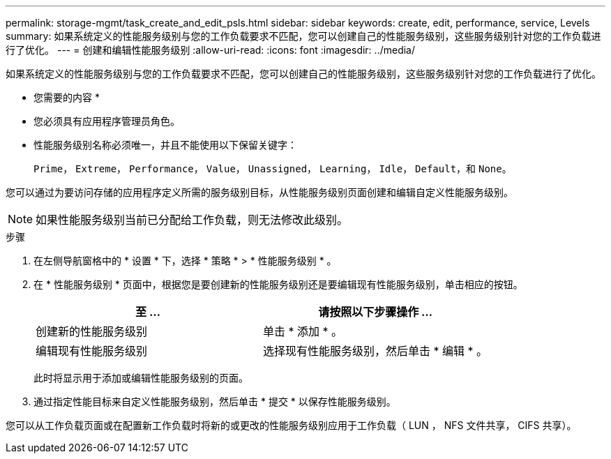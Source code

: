 ---
permalink: storage-mgmt/task_create_and_edit_psls.html 
sidebar: sidebar 
keywords: create, edit, performance, service, Levels 
summary: 如果系统定义的性能服务级别与您的工作负载要求不匹配，您可以创建自己的性能服务级别，这些服务级别针对您的工作负载进行了优化。 
---
= 创建和编辑性能服务级别
:allow-uri-read: 
:icons: font
:imagesdir: ../media/


[role="lead"]
如果系统定义的性能服务级别与您的工作负载要求不匹配，您可以创建自己的性能服务级别，这些服务级别针对您的工作负载进行了优化。

* 您需要的内容 *

* 您必须具有应用程序管理员角色。
* 性能服务级别名称必须唯一，并且不能使用以下保留关键字：
+
`Prime`， `Extreme`， `Performance`， `Value`， `Unassigned`， `Learning`， `Idle`， `Default`，和 `None`。



您可以通过为要访问存储的应用程序定义所需的服务级别目标，从性能服务级别页面创建和编辑自定义性能服务级别。

[NOTE]
====
如果性能服务级别当前已分配给工作负载，则无法修改此级别。

====
.步骤
. 在左侧导航窗格中的 * 设置 * 下，选择 * 策略 * > * 性能服务级别 * 。
. 在 * 性能服务级别 * 页面中，根据您是要创建新的性能服务级别还是要编辑现有性能服务级别，单击相应的按钮。
+
|===
| 至 ... | 请按照以下步骤操作 ... 


 a| 
创建新的性能服务级别
 a| 
单击 * 添加 * 。



 a| 
编辑现有性能服务级别
 a| 
选择现有性能服务级别，然后单击 * 编辑 * 。

|===
+
此时将显示用于添加或编辑性能服务级别的页面。

. 通过指定性能目标来自定义性能服务级别，然后单击 * 提交 * 以保存性能服务级别。


您可以从工作负载页面或在配置新工作负载时将新的或更改的性能服务级别应用于工作负载（ LUN ， NFS 文件共享， CIFS 共享）。
